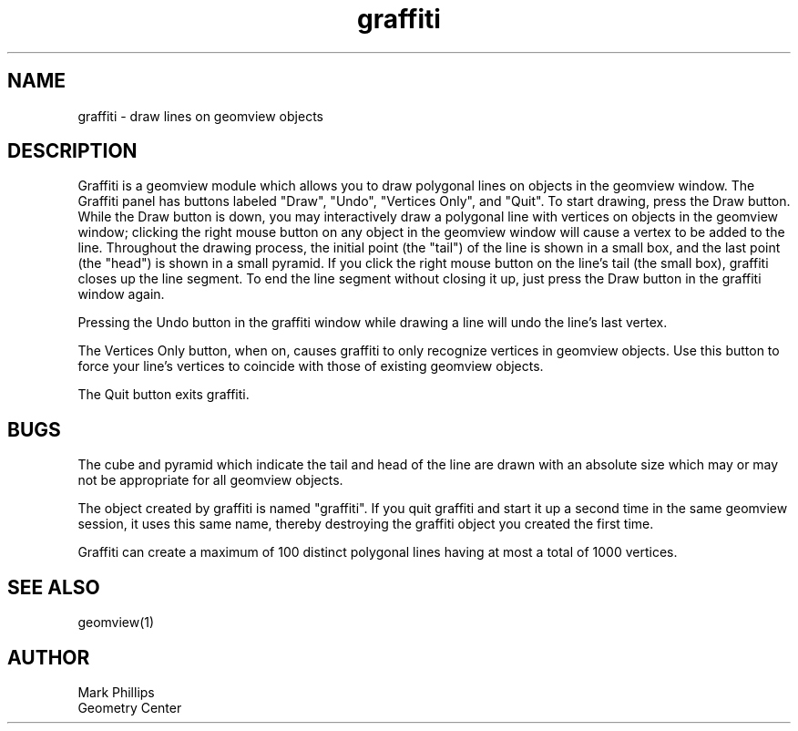 .TH graffiti 1 "August 19 1992" "Geometry Center"
.SH NAME
graffiti - draw lines on geomview objects
.SH DESCRIPTION
Graffiti is a geomview module which allows you to draw polygonal lines
on objects in the geomview window.  The Graffiti panel has buttons
labeled "Draw", "Undo", "Vertices Only", and "Quit".  To start
drawing, press the Draw button.  While the Draw button is down, you
may interactively draw a polygonal line with vertices on objects in
the geomview window; clicking the right mouse button on any object in
the geomview window will cause a vertex to be added to the line.
Throughout the drawing process, the initial point (the "tail") of the
line is shown in a small box, and the last point (the "head") is shown
in a small pyramid.  If you click the right mouse button on the line's
tail (the small box), graffiti closes up the line segment.  To end the
line segment without closing it up, just press the Draw button in the
graffiti window again.
.PP
Pressing the Undo button in the graffiti window while drawing a
line will undo the line's last vertex.
.PP
The Vertices Only button, when on, causes graffiti to only recognize
vertices in geomview objects.  Use this button to force your
line's vertices to coincide with those of existing geomview objects.
.PP
The Quit button exits graffiti.
.SH BUGS
The cube and pyramid which indicate the tail and head of the line
are drawn with an absolute size which may or may not be appropriate
for all geomview objects.
.PP
The object created by graffiti is named "graffiti".  If you quit
graffiti and start it up a second time in the same geomview session,
it uses this same name, thereby destroying the graffiti object you
created the first time.
.PP
Graffiti can create a maximum of 100 distinct polygonal lines having
at most a total of 1000 vertices.
.SH SEE ALSO
geomview(1)
.SH AUTHOR
.nf
Mark Phillips
Geometry Center
.fi
